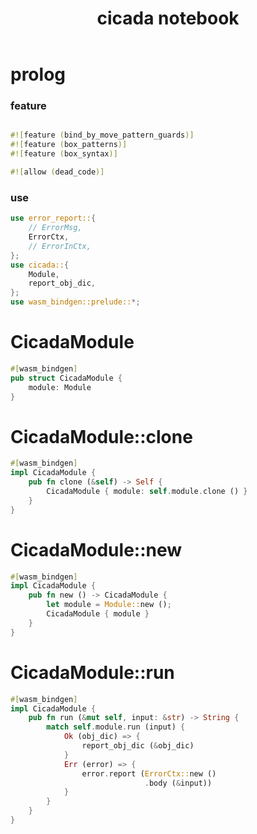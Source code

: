 #+property: tangle lib.rs
#+title: cicada notebook

* prolog

*** feature

    #+begin_src rust
    
    #![feature (bind_by_move_pattern_guards)]
    #![feature (box_patterns)]
    #![feature (box_syntax)]

    #![allow (dead_code)]
    #+end_src

*** use

    #+begin_src rust
    use error_report::{
        // ErrorMsg,
        ErrorCtx,
        // ErrorInCtx,
    };
    use cicada::{
        Module,
        report_obj_dic,
    };
    use wasm_bindgen::prelude::*;
    #+end_src

* CicadaModule

  #+begin_src rust
  #[wasm_bindgen]
  pub struct CicadaModule {
      module: Module
  }
  #+end_src

* CicadaModule::clone

  #+begin_src rust
  #[wasm_bindgen]
  impl CicadaModule {
      pub fn clone (&self) -> Self {
          CicadaModule { module: self.module.clone () }
      }
  }
  #+end_src

* CicadaModule::new

  #+begin_src rust
  #[wasm_bindgen]
  impl CicadaModule {
      pub fn new () -> CicadaModule {
          let module = Module::new ();
          CicadaModule { module }
      }
  }
  #+end_src

* CicadaModule::run

  #+begin_src rust
  #[wasm_bindgen]
  impl CicadaModule {
      pub fn run (&mut self, input: &str) -> String {
          match self.module.run (input) {
              Ok (obj_dic) => {
                  report_obj_dic (&obj_dic)
              }
              Err (error) => {
                  error.report (ErrorCtx::new ()
                                .body (&input))
              }
          }
      }
  }
  #+end_src
